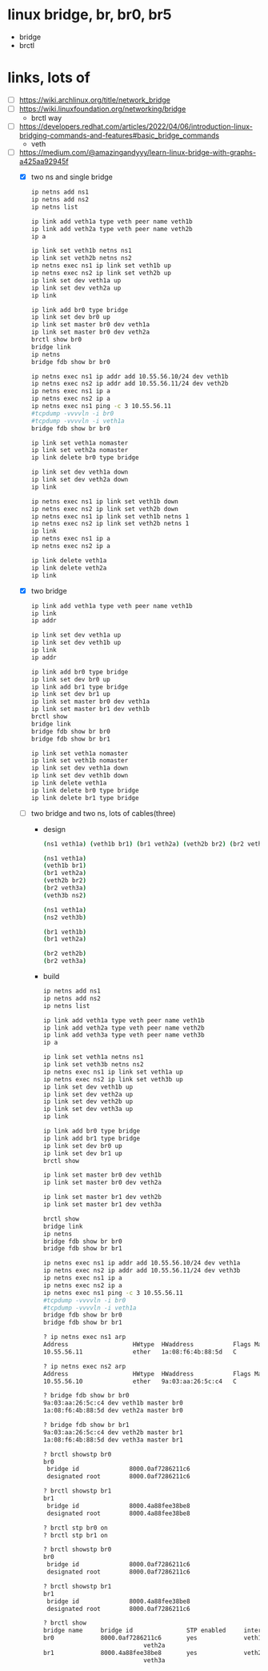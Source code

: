 * linux bridge, br, br0, br5

- bridge
- brctl

* links, lots of

- [ ] https://wiki.archlinux.org/title/network_bridge
- [ ] https://wiki.linuxfoundation.org/networking/bridge
  - brctl way
- [ ] https://developers.redhat.com/articles/2022/04/06/introduction-linux-bridging-commands-and-features#basic_bridge_commands
  - veth
- [-] https://medium.com/@amazingandyyy/learn-linux-bridge-with-graphs-a425aa92945f
  - [X] two ns and single bridge
    #+begin_src bash
      ip netns add ns1
      ip netns add ns2
      ip netns list

      ip link add veth1a type veth peer name veth1b
      ip link add veth2a type veth peer name veth2b
      ip a

      ip link set veth1b netns ns1
      ip link set veth2b netns ns2
      ip netns exec ns1 ip link set veth1b up
      ip netns exec ns2 ip link set veth2b up
      ip link set dev veth1a up
      ip link set dev veth2a up
      ip link

      ip link add br0 type bridge
      ip link set dev br0 up
      ip link set master br0 dev veth1a
      ip link set master br0 dev veth2a
      brctl show br0
      bridge link
      ip netns
      bridge fdb show br br0

      ip netns exec ns1 ip addr add 10.55.56.10/24 dev veth1b
      ip netns exec ns2 ip addr add 10.55.56.11/24 dev veth2b
      ip netns exec ns1 ip a
      ip netns exec ns2 ip a
      ip netns exec ns1 ping -c 3 10.55.56.11
      #tcpdump -vvvvln -i br0
      #tcpdump -vvvvln -i veth1a
      bridge fdb show br br0
    #+end_src

    #+begin_src bash
      ip link set veth1a nomaster
      ip link set veth2a nomaster
      ip link delete br0 type bridge

      ip link set dev veth1a down
      ip link set dev veth2a down
      ip link

      ip netns exec ns1 ip link set veth1b down
      ip netns exec ns2 ip link set veth2b down
      ip netns exec ns1 ip link set veth1b netns 1
      ip netns exec ns2 ip link set veth2b netns 1
      ip link
      ip netns exec ns1 ip a
      ip netns exec ns2 ip a

      ip link delete veth1a
      ip link delete veth2a
      ip link
    #+end_src
  - [X] two bridge
    #+begin_src bash
      ip link add veth1a type veth peer name veth1b
      ip link
      ip addr

      ip link set dev veth1a up
      ip link set dev veth1b up
      ip link
      ip addr

      ip link add br0 type bridge
      ip link set dev br0 up
      ip link add br1 type bridge
      ip link set dev br1 up
      ip link set master br0 dev veth1a
      ip link set master br1 dev veth1b
      brctl show
      bridge link
      bridge fdb show br br0
      bridge fdb show br br1
    #+end_src
    #+begin_src bash
      ip link set veth1a nomaster
      ip link set veth1b nomaster
      ip link set dev veth1a down
      ip link set dev veth1b down
      ip link delete veth1a
      ip link delete br0 type bridge
      ip link delete br1 type bridge
    #+end_src
  - [ ] two bridge and two ns, lots of cables(three)
    - design
      #+begin_src bash
	(ns1 veth1a) (veth1b br1) (br1 veth2a) (veth2b br2) (br2 veth3a) (veth3b ns2)

	(ns1 veth1a)
	(veth1b br1)
	(br1 veth2a)
	(veth2b br2)
	(br2 veth3a)
	(veth3b ns2)

	(ns1 veth1a)
	(ns2 veth3b)

	(br1 veth1b)
	(br1 veth2a)

	(br2 veth2b)
	(br2 veth3a)

      #+end_src
    - build
      #+begin_src bash
	ip netns add ns1
	ip netns add ns2
	ip netns list

	ip link add veth1a type veth peer name veth1b
	ip link add veth2a type veth peer name veth2b
	ip link add veth3a type veth peer name veth3b
	ip a

	ip link set veth1a netns ns1
	ip link set veth3b netns ns2
	ip netns exec ns1 ip link set veth1a up
	ip netns exec ns2 ip link set veth3b up
	ip link set dev veth1b up
	ip link set dev veth2a up
	ip link set dev veth2b up
	ip link set dev veth3a up
	ip link

	ip link add br0 type bridge
	ip link add br1 type bridge
	ip link set dev br0 up
	ip link set dev br1 up
	brctl show

	ip link set master br0 dev veth1b
	ip link set master br0 dev veth2a

	ip link set master br1 dev veth2b
	ip link set master br1 dev veth3a

	brctl show
	bridge link
	ip netns
	bridge fdb show br br0
	bridge fdb show br br1

	ip netns exec ns1 ip addr add 10.55.56.10/24 dev veth1a
	ip netns exec ns2 ip addr add 10.55.56.11/24 dev veth3b
	ip netns exec ns1 ip a
	ip netns exec ns2 ip a
	ip netns exec ns1 ping -c 3 10.55.56.11
	#tcpdump -vvvvln -i br0
	#tcpdump -vvvvln -i veth1a
	bridge fdb show br br0
	bridge fdb show br br1

      #+end_src
      #+begin_src bash
	? ip netns exec ns1 arp
	Address                  HWtype  HWaddress           Flags Mask            Iface
	10.55.56.11              ether   1a:08:f6:4b:88:5d   C                     veth1a

	? ip netns exec ns2 arp
	Address                  HWtype  HWaddress           Flags Mask            Iface
	10.55.56.10              ether   9a:03:aa:26:5c:c4   C                     veth3b

	? bridge fdb show br br0
	9a:03:aa:26:5c:c4 dev veth1b master br0
	1a:08:f6:4b:88:5d dev veth2a master br0

	? bridge fdb show br br1
	9a:03:aa:26:5c:c4 dev veth2b master br1
	1a:08:f6:4b:88:5d dev veth3a master br1

	? brctl showstp br0
	br0
	 bridge id              8000.0af7286211c6
	 designated root        8000.0af7286211c6

	? brctl showstp br1
	br1
	 bridge id              8000.4a88fee38be8
	 designated root        8000.4a88fee38be8

	? brctl stp br0 on
	? brctl stp br1 on

	? brctl showstp br0
	br0
	 bridge id              8000.0af7286211c6
	 designated root        8000.0af7286211c6

	? brctl showstp br1
	br1
	 bridge id              8000.4a88fee38be8
	 designated root        8000.0af7286211c6

	? brctl show
	bridge name     bridge id               STP enabled     interfaces
	br0             8000.0af7286211c6       yes             veth1b
								veth2a
	br1             8000.4a88fee38be8       yes             veth2b
								veth3a
      #+end_src
